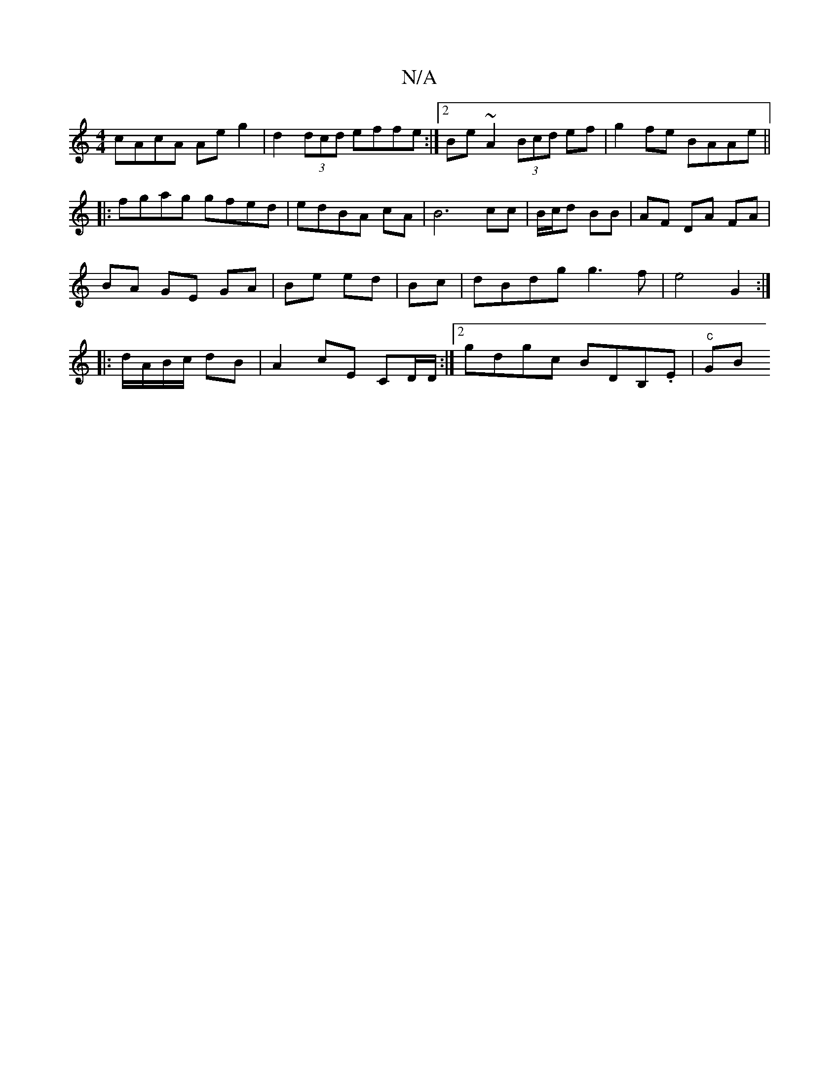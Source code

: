 X:1
T:N/A
M:4/4
R:N/A
K:Cmajor
 cAcA Ae g2 | d2 (3dcd effe:|2 Be~A2 (3Bcd ef | g2 fe BAAe ||
|:fgag gfed|edBA cA |B6 cc|B/c/d BB | AF DA FA |
BA GE GA|Be ed|Bc | dBdg g3f | e4 G2 :|
|:d/A/B/c/ dB | A2 cE CD/D/ :|2 gdgc BDB,.E|"c"GB